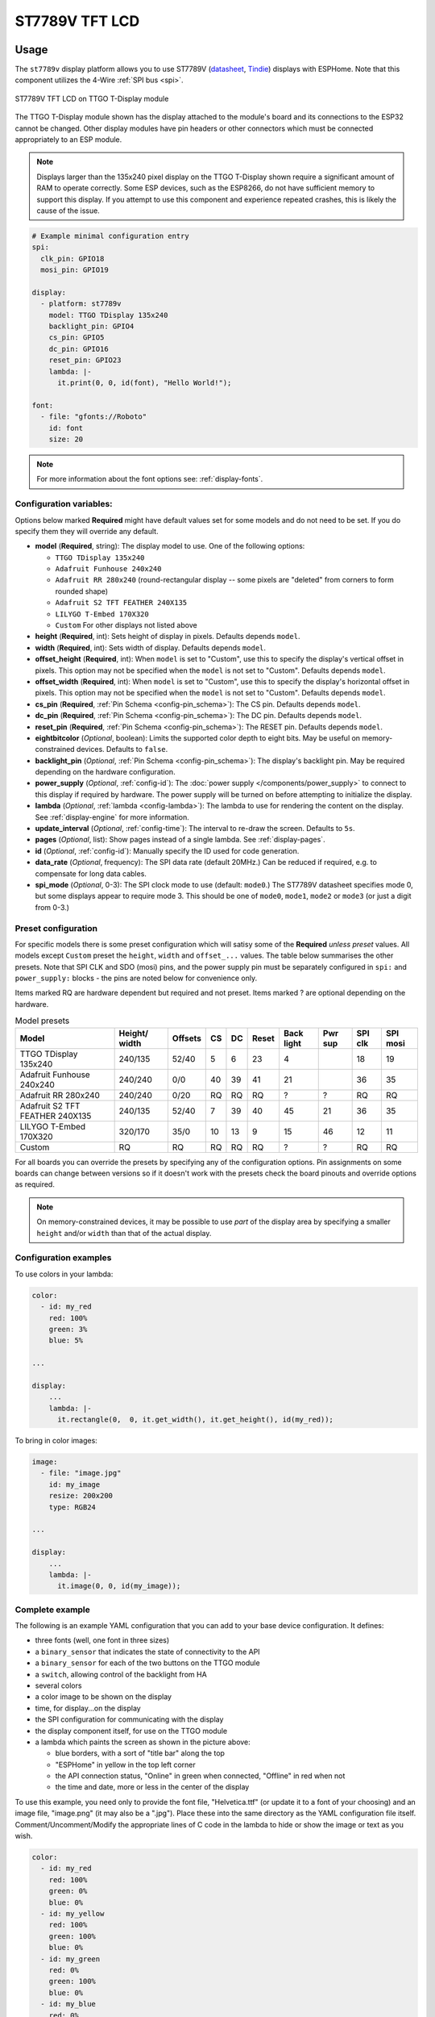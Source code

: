 ST7789V TFT LCD
===============

.. seo::
    :description: Instructions for setting up ST7789V TFT LCD display drivers.
    :image: st7789v.jpg

.. _st7789v:

Usage
-----

The ``st7789v`` display platform allows you to use
ST7789V (`datasheet <https://github.com/Xinyuan-LilyGO/TTGO-T-Display>`__,
`Tindie <https://www.tindie.com/products/ttgo/lilygor-ttgo-t-display/>`__)
displays with ESPHome. Note that this component utilizes the 4-Wire :ref:`SPI bus <spi>`.

.. figure:: images/st7789v-full.jpg
    :align: center
    :width: 75.0%

    ST7789V TFT LCD on TTGO T-Display module

The TTGO T-Display module shown has the display attached to the module's board and its connections to the ESP32
cannot be changed. Other display modules have pin headers or other connectors which must be connected appropriately
to an ESP module.

.. note::

    Displays larger than the 135x240 pixel display on the TTGO T-Display shown require a significant amount of RAM
    to operate correctly. Some ESP devices, such as the ESP8266, do not have sufficient memory to support this display.
    If you attempt to use this component and experience repeated crashes, this is likely the cause of the issue.

.. code-block:: yaml

    # Example minimal configuration entry
    spi:
      clk_pin: GPIO18
      mosi_pin: GPIO19

    display:
      - platform: st7789v
        model: TTGO TDisplay 135x240
        backlight_pin: GPIO4
        cs_pin: GPIO5
        dc_pin: GPIO16
        reset_pin: GPIO23
        lambda: |-
          it.print(0, 0, id(font), "Hello World!");

    font:
      - file: "gfonts://Roboto"
        id: font
        size: 20

.. note::

    For more information about the font options see: :ref:`display-fonts`.



Configuration variables:
************************

Options below marked **Required** might have default values set for some models and do not need to be set.
If you do specify them they will override any default.

- **model** (**Required**, string): The display model to use. One of the following options:

  - ``TTGO TDisplay 135x240``
  - ``Adafruit Funhouse 240x240``
  - ``Adafruit RR 280x240`` (round-rectangular display -- some pixels are "deleted" from corners to form rounded shape)
  - ``Adafruit S2 TFT FEATHER 240X135``
  - ``LILYGO T-Embed 170X320``
  - ``Custom`` For other displays not listed above

- **height** (**Required**, int): Sets height of display in pixels. Defaults depends ``model``.
- **width** (**Required**, int): Sets width of display. Defaults depends ``model``.
- **offset_height** (**Required**, int): When ``model`` is set to "Custom", use this to specify the display's vertical
  offset in pixels. This option may not be specified when the ``model`` is not set to "Custom". Defaults depends ``model``.
- **offset_width** (**Required**, int): When ``model`` is set to "Custom", use this to specify the display's horizontal
  offset in pixels. This option may not be specified when the ``model`` is not set to "Custom". Defaults depends ``model``.
- **cs_pin** (**Required**, :ref:`Pin Schema <config-pin_schema>`): The CS pin. Defaults depends ``model``.
- **dc_pin** (**Required**, :ref:`Pin Schema <config-pin_schema>`): The DC pin. Defaults depends ``model``.
- **reset_pin** (**Required**, :ref:`Pin Schema <config-pin_schema>`): The RESET pin. Defaults depends ``model``.
- **eightbitcolor** (*Optional*, boolean): Limits the supported color depth to eight bits. May be useful on
  memory-constrained devices. Defaults to ``false``.
- **backlight_pin** (*Optional*, :ref:`Pin Schema <config-pin_schema>`): The display's backlight pin. May be required
  depending on the hardware configuration.
- **power_supply** (*Optional*, :ref:`config-id`): The :doc:`power supply </components/power_supply>` to connect to
  this display if required by hardware. The power supply will be turned on before attempting to initialize the display.
- **lambda** (*Optional*, :ref:`lambda <config-lambda>`): The lambda to use for rendering the content on the display.
  See :ref:`display-engine` for more information.
- **update_interval** (*Optional*, :ref:`config-time`): The interval to re-draw the screen. Defaults to ``5s``.
- **pages** (*Optional*, list): Show pages instead of a single lambda. See :ref:`display-pages`.
- **id** (*Optional*, :ref:`config-id`): Manually specify the ID used for code generation.
- **data_rate** (*Optional*, frequency): The SPI data rate (default 20MHz.) Can be reduced if required, e.g. to
  compensate for long data cables.
- **spi_mode** (*Optional*, 0-3): The SPI clock mode to use (default: ``mode0``.) The ST7789V datasheet specifies mode 0,
  but some displays appear to require mode 3. This should be one of ``mode0``, ``mode1``, ``mode2`` or ``mode3`` (or just
  a digit from 0-3.)




Preset configuration
********************

For specific models there is some preset configuration which will satisy some of the **Required** *unless preset* values.
All models except ``Custom`` preset the ``height``, ``width`` and ``offset_...`` values.
The table below summarises the other presets. Note that SPI CLK and SDO (mosi) pins, and the power supply pin must be separately
configured in ``spi:`` and ``power_supply:`` blocks - the pins are noted below for convenience only.

Items marked RQ are hardware dependent but required and not preset. Items marked ? are optional depending on the hardware.

.. list-table:: Model presets
   :header-rows: 1


   * - Model
     - Height/ width
     - Offsets
     - CS
     - DC
     - Reset
     - Back light
     - Pwr sup
     - SPI clk
     - SPI mosi
   * - TTGO TDisplay 135x240
     - 240/135
     - 52/40
     - 5
     - 6
     - 23
     - 4
     -
     - 18
     - 19
   * - Adafruit Funhouse 240x240
     - 240/240
     - 0/0
     - 40
     - 39
     - 41
     - 21
     -
     - 36
     - 35
   * - Adafruit RR 280x240
     - 240/240
     - 0/20
     - RQ
     - RQ
     - RQ
     - ?
     - ?
     - RQ
     - RQ
   * - Adafruit S2 TFT FEATHER 240X135
     - 240/135
     - 52/40
     - 7
     - 39
     - 40
     - 45
     - 21
     - 36
     - 35
   * - LILYGO T-Embed 170X320
     - 320/170
     - 35/0
     - 10
     - 13
     - 9
     - 15
     - 46
     - 12
     - 11
   * - Custom
     - RQ
     - RQ
     - RQ
     - RQ
     - RQ
     - ?
     - ?
     - RQ
     - RQ



For all boards you can override the presets by specifying any of the configuration options. Pin assignments on some
boards can change between versions so if it doesn't work with the presets check the board pinouts and override options as
required.

.. note::

    On memory-constrained devices, it may be possible to use *part* of the display area by
    specifying a smaller ``height`` and/or ``width`` than that of the actual display.


Configuration examples
**********************

To use colors in your lambda:

.. code-block:: yaml

    color:
      - id: my_red
        red: 100%
        green: 3%
        blue: 5%

    ...

    display:
        ...
        lambda: |-
          it.rectangle(0,  0, it.get_width(), it.get_height(), id(my_red));


To bring in color images:

.. code-block:: yaml

    image:
      - file: "image.jpg"
        id: my_image
        resize: 200x200
        type: RGB24

    ...

    display:
        ...
        lambda: |-
          it.image(0, 0, id(my_image));

Complete example
****************

The following is an example YAML configuration that you can add to your base device configuration. It defines:

- three fonts (well, one font in three sizes)
- a ``binary_sensor`` that indicates the state of connectivity to the API
- a ``binary_sensor`` for each of the two buttons on the TTGO module
- a ``switch``, allowing control of the backlight from HA
- several colors
- a color image to be shown on the display
- time, for display...on the display
- the SPI configuration for communicating with the display
- the display component itself, for use on the TTGO module
- a lambda which paints the screen as shown in the picture above:

  - blue borders, with a sort of "title bar" along the top
  - "ESPHome" in yellow in the top left corner
  - the API connection status, "Online" in green when connected, "Offline" in red when not
  - the time and date, more or less in the center of the display

To use this example, you need only to provide the font file, "Helvetica.ttf" (or update it to
a font of your choosing) and an image file, "image.png" (it may also be a ".jpg"). Place these
into the same directory as the YAML configuration file itself. Comment/Uncomment/Modify the
appropriate lines of C code in the lambda to hide or show the image or text as you wish.

.. code-block:: yaml

    color:
      - id: my_red
        red: 100%
        green: 0%
        blue: 0%
      - id: my_yellow
        red: 100%
        green: 100%
        blue: 0%
      - id: my_green
        red: 0%
        green: 100%
        blue: 0%
      - id: my_blue
        red: 0%
        green: 0%
        blue: 100%
      - id: my_gray
        red: 50%
        green: 50%
        blue: 50%

    font:
      - file: "Helvetica.ttf"
        id: helvetica_48
        size: 48
      - file: "Helvetica.ttf"
        id: helvetica_24
        size: 24
      - file: "Helvetica.ttf"
        id: helvetica_12
        size: 12

    binary_sensor:
      - platform: status
        name: "Node Status"
        id: system_status
      - platform: gpio
        pin:
          number: GPIO0
          inverted: true
          mode:
            input: true
            pullup: true
        name: "T-Display Button Input 0"
        id: tdisplay_button_input_0
      - platform: gpio
        pin:
          number: GPIO35
          inverted: true
        name: "T-Display Button Input 1"
        id: tdisplay_button_input_1

    # Allow dimmable control of the backlight (pin GPIO4)
    output:
      - platform: ledc
        pin: GPIO4
        id: gpio4

    light:
      - platform: monochromatic
        output: gpio4
        name: "Backlight"

    image:
      - file: "image.png"
        id: my_image
        resize: 200x200
        type: RGB24

    time:
      - platform: homeassistant
        id: esptime

    spi:
      clk_pin: GPIO18
      mosi_pin: GPIO19

    display:
      - platform: st7789v
        cs_pin: GPIO5
        dc_pin: GPIO16
        reset_pin: GPIO23
        rotation: 270
        lambda: |-
          it.rectangle(0,  0, it.get_width(), it.get_height(), id(my_blue));
          it.rectangle(0, 20, it.get_width(), it.get_height(), id(my_blue));   // header bar

          it.strftime((240 / 2), (140 / 3) * 1 + 5, id(helvetica_24), id(my_gray), TextAlign::CENTER, "%Y-%m-%d", id(esptime).now());
          it.strftime((240 / 2), (140 / 3) * 2 + 5, id(helvetica_48), id(my_gray), TextAlign::CENTER, "%H:%M:%S", id(esptime).now());
          it.print(5, 5, id(helvetica_12), id(my_yellow), TextAlign::TOP_LEFT, "ESPHome");

          // Comment out the above lines to see the image without text overlaid
          // it.image(0, 0, id(my_image));

          if (id(system_status).state) {
            it.print(235, 5, id(helvetica_12), id(my_green), TextAlign::TOP_RIGHT, "Online");
          }
          else {
            it.print(235, 5, id(helvetica_12), id(my_red), TextAlign::TOP_RIGHT, "Offline");
          }


See Also
--------

- :doc:`index`
- :doc:`Power Supply Component </components/power_supply>`
- :apiref:`st7789v_base/st7789v_base.h`
- :ghedit:`Edit`
